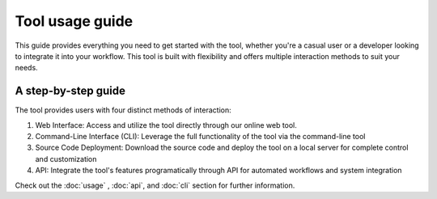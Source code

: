 Tool usage guide
================

This guide provides everything you need to get started with the tool, whether you're a casual user or 
a developer looking to integrate it into your workflow. This tool is built with flexibility and offers 
multiple interaction methods to suit your needs.

A step-by-step guide
--------------------
The tool provides users with four distinct methods of interaction:

1. Web Interface: Access and utilize the tool directly through our online web tool.
2. Command-Line Interface (CLI): Leverage the full functionality of the tool via the command-line tool
3. Source Code Deployment: Download the source code and deploy the tool on a local server for complete control and customization
4. API: Integrate the tool's features programatically through  API for automated workflows and system integration


Check out the :doc:`usage` , :doc:`api`, and :doc:`cli` section for further information.
